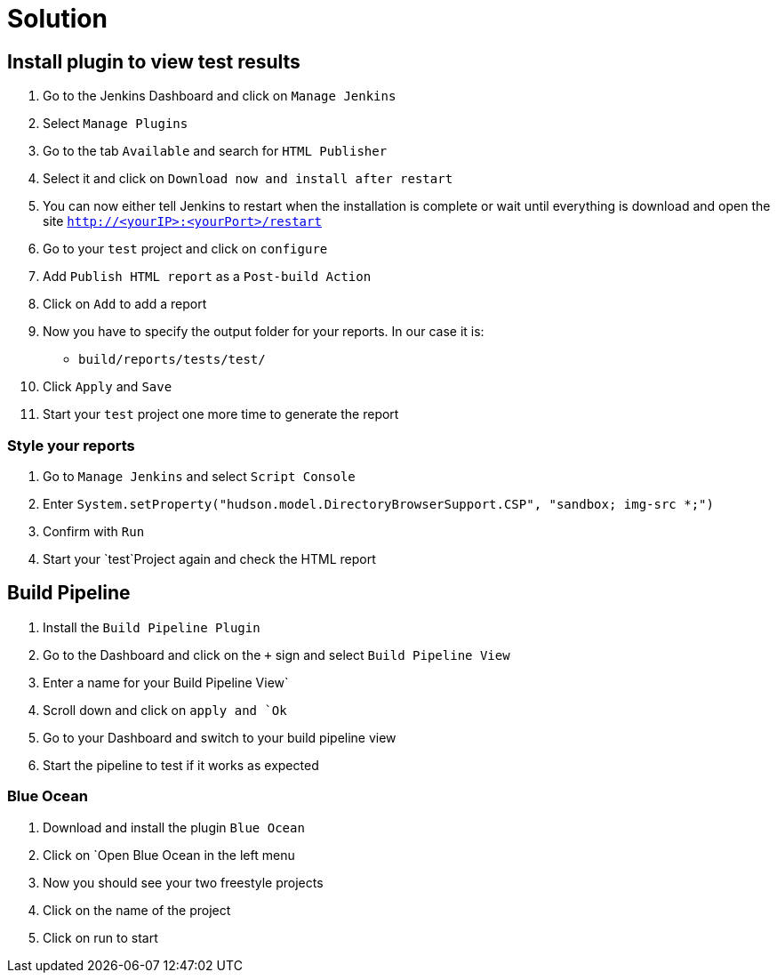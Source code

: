 = Solution

== Install plugin to view test results
. Go to the Jenkins Dashboard and click on `Manage Jenkins`
. Select `Manage Plugins`
. Go to the tab `Available` and search for `HTML Publisher`
. Select it and click on `Download now and install after restart`
. You can now either tell Jenkins to restart when the installation is complete
or wait until everything is download and open the site `http://<yourIP>:<yourPort>/restart`
. Go to your `test` project and click on `configure`
. Add `Publish HTML report` as a `Post-build Action`
. Click on `Add` to add a report
. Now you have to specify the output folder for your reports. In our case it is:
** `build/reports/tests/test/`
. Click `Apply` and `Save`
. Start your `test` project one more time to generate the report

=== Style your reports
. Go to `Manage Jenkins` and select `Script Console`
. Enter `System.setProperty("hudson.model.DirectoryBrowserSupport.CSP", "sandbox; img-src *;")`
. Confirm with `Run`
. Start your `test`Project again and check the HTML report

== Build Pipeline
. Install the `Build Pipeline Plugin`
. Go to the Dashboard and click on the `+` sign and select `Build Pipeline View`
. Enter a name for your Build Pipeline View`
. Scroll down and click on `apply and `Ok`
. Go to your Dashboard and switch to your build pipeline view
. Start the pipeline to test if it works as expected

=== Blue Ocean
. Download and install the plugin `Blue Ocean`
. Click on `Open Blue Ocean in the left menu
. Now you should see your two freestyle projects
. Click on the name of the project
. Click on run to start
